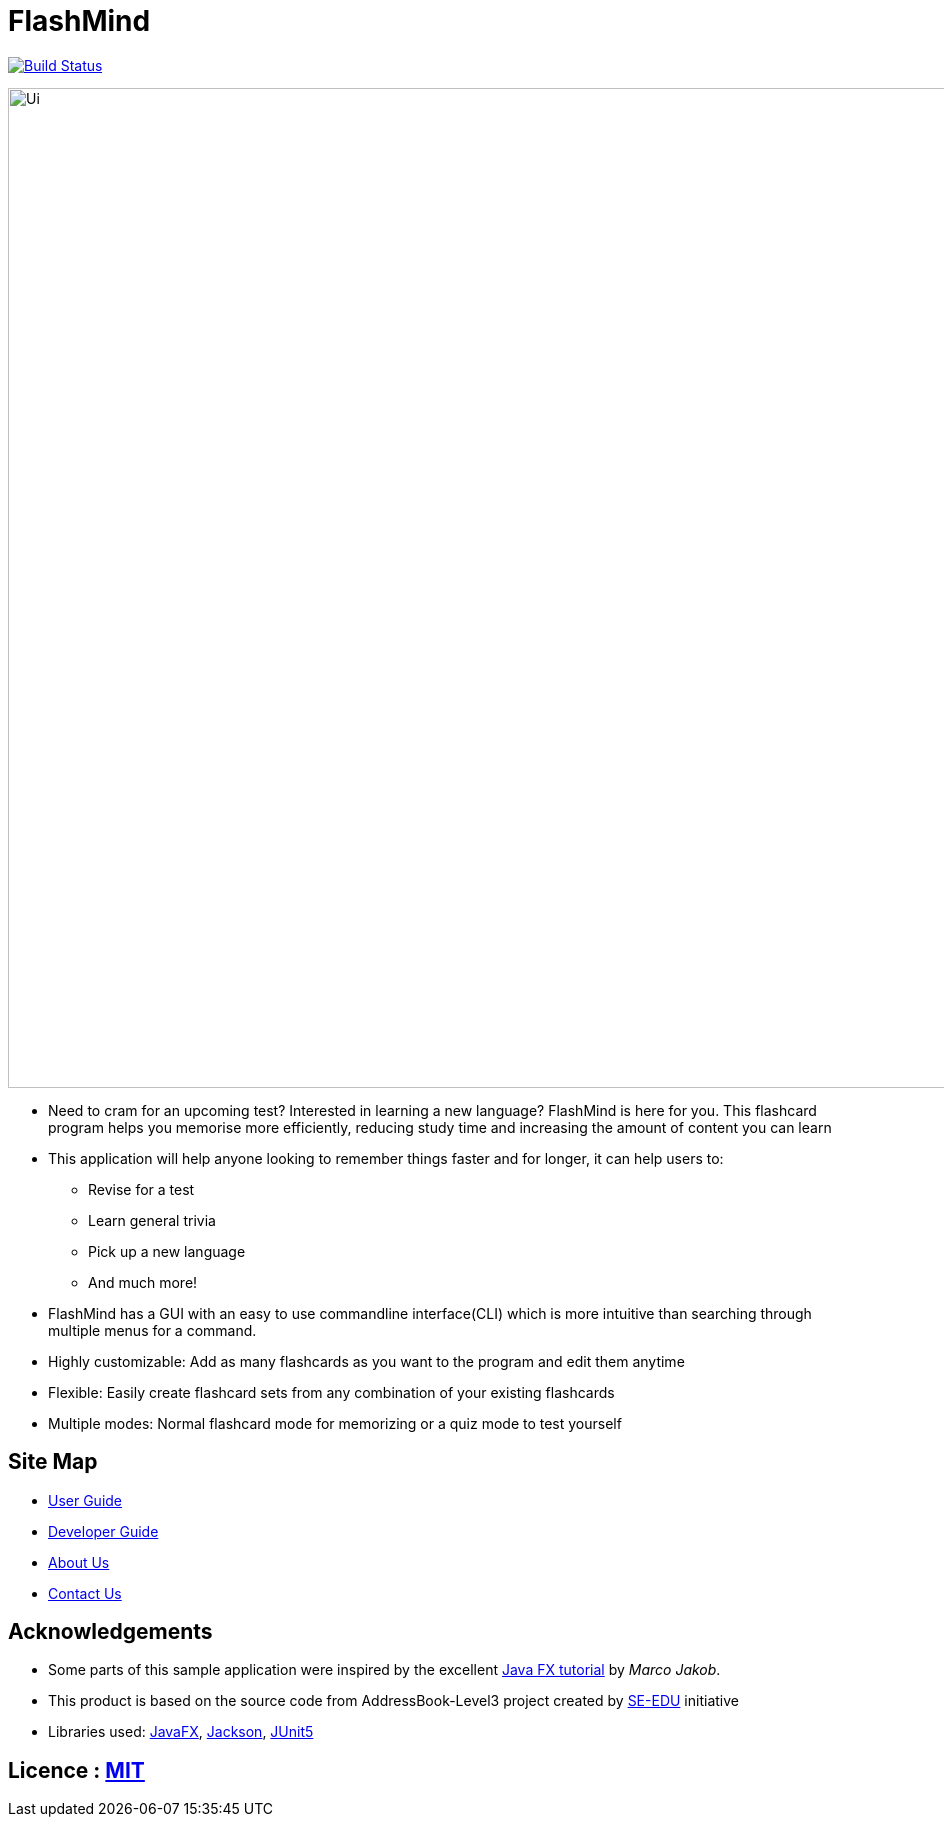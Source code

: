 = FlashMind
ifdef::env-github,env-browser[:relfileprefix: docs/]

https://travis-ci.org/AY1920S1-CS2103-T14-3/main[image:https://travis-ci.org/AY1920S1-CS2103-T14-3/main.svg?branch=master[Build Status]]

ifndef::env-github[]
image::images/Ui.png[width="1000"]
endif::[]

* Need to cram for an upcoming test? Interested in learning a new language? FlashMind is here for you.
This flashcard program helps you memorise more efficiently, reducing study time and increasing the amount of content you can learn
* This application will help anyone looking to remember things faster and for longer, it can help users to:
** Revise for a test
** Learn general trivia
** Pick up a new language
** And much more!
* FlashMind has a GUI with an easy to use commandline interface(CLI) which is more
intuitive than searching through multiple menus for a command.
* Highly customizable: Add as many flashcards as you want to the program and edit them anytime
* Flexible: Easily create flashcard sets from any combination of your existing flashcards
* Multiple modes: Normal flashcard mode for memorizing or a quiz mode to test yourself

== Site Map

* <<UserGuide#, User Guide>>
* <<DeveloperGuide#, Developer Guide>>
* <<AboutUs#, About Us>>
* <<ContactUs#, Contact Us>>

== Acknowledgements

* Some parts of this sample application were inspired by the excellent http://code.makery.ch/library/javafx-8-tutorial/[Java FX tutorial] by
_Marco Jakob_.
* This product is based on the source code from AddressBook-Level3 project created by https://se-education.org[SE-EDU] initiative
* Libraries used: https://openjfx.io/[JavaFX], https://github.com/FasterXML/jackson[Jackson], https://github.com/junit-team/junit5[JUnit5]

== Licence : link:LICENSE[MIT]
